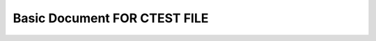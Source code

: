 Basic Document FOR CTEST FILE
=============================

.. test-case:: My CTest Case
   :id: TEST_CTEST_1
   :file: ../utils/ctest.xml
   :suite: Linux-c++
   :classname: usage_test
   :more_info: testing more options


.. test-results:: ../utils/ctest.xml

.. test-file:: My CTest Data
   :file: ../utils/ctest.xml
   :id: CTESTFILE_1
   :more_info: This is a test
   :auto_suites:
   :auto_cases:

